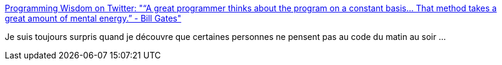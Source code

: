 :jbake-type: post
:jbake-status: published
:jbake-title: Programming Wisdom on Twitter: "“A great programmer thinks about the program on a constant basis... That method takes a great amount of mental energy.” - Bill Gates"
:jbake-tags: citation,programming,psychologie,_mois_juin,_année_2016
:jbake-date: 2016-06-10
:jbake-depth: ../
:jbake-uri: shaarli/1465570810000.adoc
:jbake-source: https://nicolas-delsaux.hd.free.fr/Shaarli?searchterm=https%3A%2F%2Ftwitter.com%2FCodeWisdom%2Fstatus%2F740583923223285760&searchtags=citation+programming+psychologie+_mois_juin+_ann%C3%A9e_2016
:jbake-style: shaarli

https://twitter.com/CodeWisdom/status/740583923223285760[Programming Wisdom on Twitter: "“A great programmer thinks about the program on a constant basis... That method takes a great amount of mental energy.” - Bill Gates"]

Je suis toujours surpris quand je découvre que certaines personnes ne pensent pas au code du matin au soir ...
